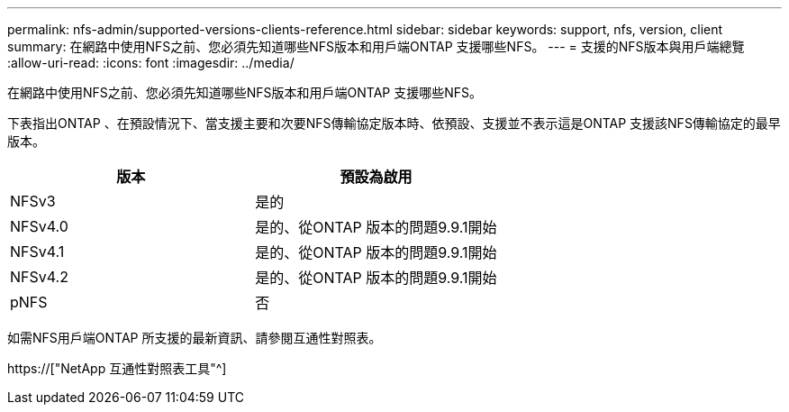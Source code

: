 ---
permalink: nfs-admin/supported-versions-clients-reference.html 
sidebar: sidebar 
keywords: support, nfs, version, client 
summary: 在網路中使用NFS之前、您必須先知道哪些NFS版本和用戶端ONTAP 支援哪些NFS。 
---
= 支援的NFS版本與用戶端總覽
:allow-uri-read: 
:icons: font
:imagesdir: ../media/


[role="lead"]
在網路中使用NFS之前、您必須先知道哪些NFS版本和用戶端ONTAP 支援哪些NFS。

下表指出ONTAP 、在預設情況下、當支援主要和次要NFS傳輸協定版本時、依預設、支援並不表示這是ONTAP 支援該NFS傳輸協定的最早版本。

[cols="2*"]
|===
| 版本 | 預設為啟用 


 a| 
NFSv3
 a| 
是的



 a| 
NFSv4.0
 a| 
是的、從ONTAP 版本的問題9.9.1開始



 a| 
NFSv4.1
 a| 
是的、從ONTAP 版本的問題9.9.1開始



 a| 
NFSv4.2
 a| 
是的、從ONTAP 版本的問題9.9.1開始



 a| 
pNFS
 a| 
否

|===
如需NFS用戶端ONTAP 所支援的最新資訊、請參閱互通性對照表。

https://["NetApp 互通性對照表工具"^]
